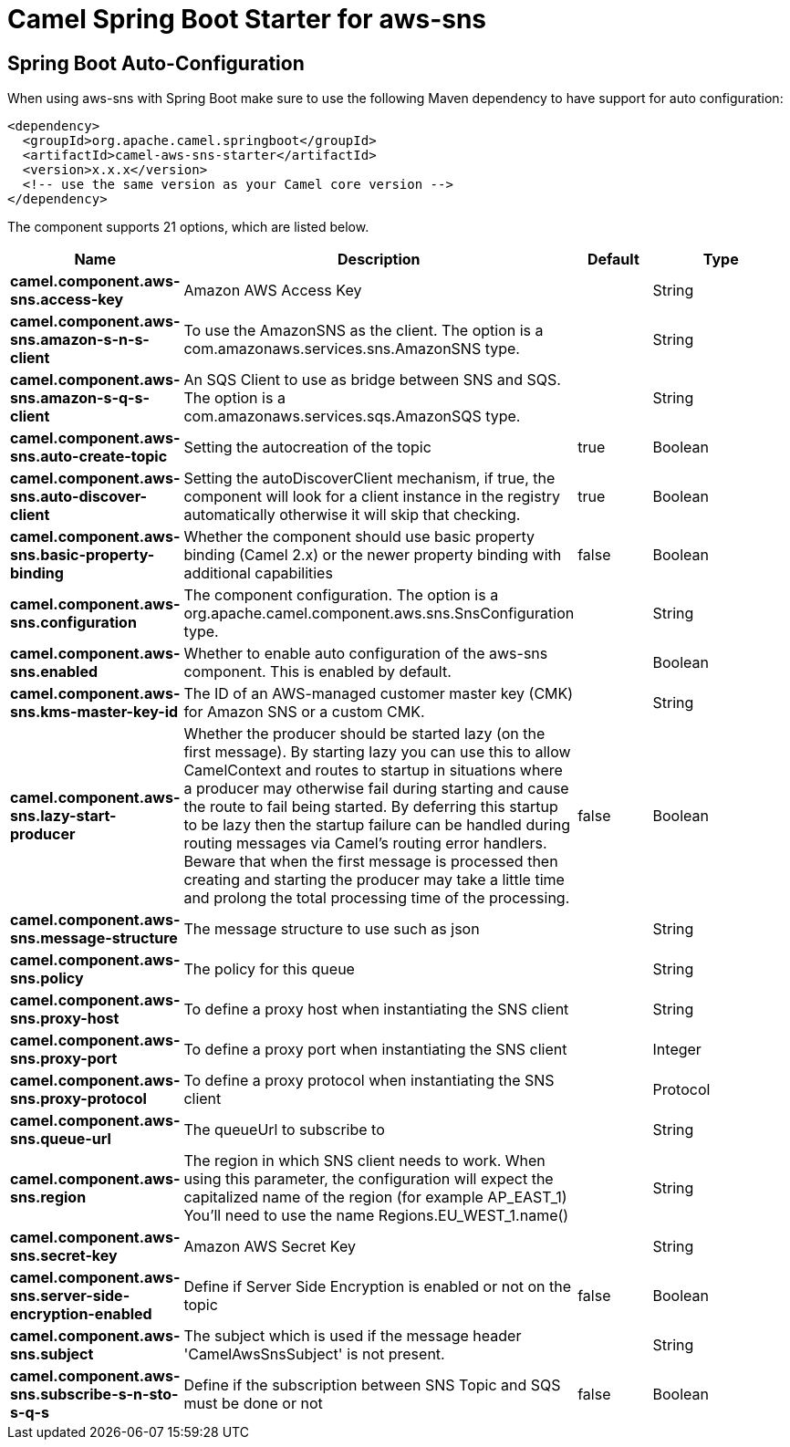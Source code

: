 // spring-boot-auto-configure options: START
:page-partial:
:doctitle: Camel Spring Boot Starter for aws-sns

== Spring Boot Auto-Configuration

When using aws-sns with Spring Boot make sure to use the following Maven dependency to have support for auto configuration:

[source,xml]
----
<dependency>
  <groupId>org.apache.camel.springboot</groupId>
  <artifactId>camel-aws-sns-starter</artifactId>
  <version>x.x.x</version>
  <!-- use the same version as your Camel core version -->
</dependency>
----


The component supports 21 options, which are listed below.



[width="100%",cols="2,5,^1,2",options="header"]
|===
| Name | Description | Default | Type
| *camel.component.aws-sns.access-key* | Amazon AWS Access Key |  | String
| *camel.component.aws-sns.amazon-s-n-s-client* | To use the AmazonSNS as the client. The option is a com.amazonaws.services.sns.AmazonSNS type. |  | String
| *camel.component.aws-sns.amazon-s-q-s-client* | An SQS Client to use as bridge between SNS and SQS. The option is a com.amazonaws.services.sqs.AmazonSQS type. |  | String
| *camel.component.aws-sns.auto-create-topic* | Setting the autocreation of the topic | true | Boolean
| *camel.component.aws-sns.auto-discover-client* | Setting the autoDiscoverClient mechanism, if true, the component will look for a client instance in the registry automatically otherwise it will skip that checking. | true | Boolean
| *camel.component.aws-sns.basic-property-binding* | Whether the component should use basic property binding (Camel 2.x) or the newer property binding with additional capabilities | false | Boolean
| *camel.component.aws-sns.configuration* | The component configuration. The option is a org.apache.camel.component.aws.sns.SnsConfiguration type. |  | String
| *camel.component.aws-sns.enabled* | Whether to enable auto configuration of the aws-sns component. This is enabled by default. |  | Boolean
| *camel.component.aws-sns.kms-master-key-id* | The ID of an AWS-managed customer master key (CMK) for Amazon SNS or a custom CMK. |  | String
| *camel.component.aws-sns.lazy-start-producer* | Whether the producer should be started lazy (on the first message). By starting lazy you can use this to allow CamelContext and routes to startup in situations where a producer may otherwise fail during starting and cause the route to fail being started. By deferring this startup to be lazy then the startup failure can be handled during routing messages via Camel's routing error handlers. Beware that when the first message is processed then creating and starting the producer may take a little time and prolong the total processing time of the processing. | false | Boolean
| *camel.component.aws-sns.message-structure* | The message structure to use such as json |  | String
| *camel.component.aws-sns.policy* | The policy for this queue |  | String
| *camel.component.aws-sns.proxy-host* | To define a proxy host when instantiating the SNS client |  | String
| *camel.component.aws-sns.proxy-port* | To define a proxy port when instantiating the SNS client |  | Integer
| *camel.component.aws-sns.proxy-protocol* | To define a proxy protocol when instantiating the SNS client |  | Protocol
| *camel.component.aws-sns.queue-url* | The queueUrl to subscribe to |  | String
| *camel.component.aws-sns.region* | The region in which SNS client needs to work. When using this parameter, the configuration will expect the capitalized name of the region (for example AP_EAST_1) You'll need to use the name Regions.EU_WEST_1.name() |  | String
| *camel.component.aws-sns.secret-key* | Amazon AWS Secret Key |  | String
| *camel.component.aws-sns.server-side-encryption-enabled* | Define if Server Side Encryption is enabled or not on the topic | false | Boolean
| *camel.component.aws-sns.subject* | The subject which is used if the message header 'CamelAwsSnsSubject' is not present. |  | String
| *camel.component.aws-sns.subscribe-s-n-sto-s-q-s* | Define if the subscription between SNS Topic and SQS must be done or not | false | Boolean
|===
// spring-boot-auto-configure options: END
